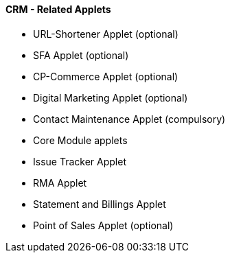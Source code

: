[#h3_crm_related_applets]
==== CRM - Related Applets



* URL-Shortener Applet (optional)
* SFA Applet (optional)
* CP-Commerce Applet (optional)
* Digital Marketing Applet (optional)

* Contact Maintenance Applet (compulsory)
* Core Module applets
* Issue Tracker Applet
* RMA Applet
* Statement and Billings Applet
* Point of Sales Applet (optional)


